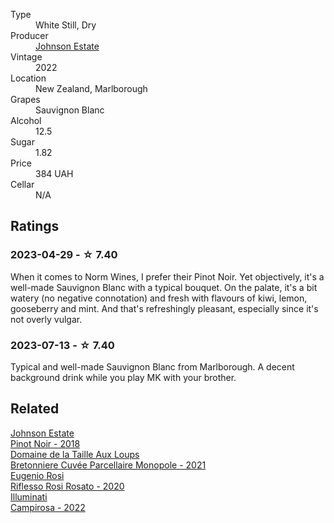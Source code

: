 #+attr_html: :class wine-main-image
[[file:/images/1a/fc0b00-b8ea-46e5-aa30-374aba9e60c8/2023-04-27-09-33-22-1FF181A0-999B-49E8-AB63-7D691A6BC95B-1-105-c@512.webp]]

- Type :: White Still, Dry
- Producer :: [[barberry:/producers/e91269fa-d425-4efc-b44f-eb09d5dac032][Johnson Estate]]
- Vintage :: 2022
- Location :: New Zealand, Marlborough
- Grapes :: Sauvignon Blanc
- Alcohol :: 12.5
- Sugar :: 1.82
- Price :: 384 UAH
- Cellar :: N/A

** Ratings

*** 2023-04-29 - ☆ 7.40

When it comes to Norm Wines, I prefer their Pinot Noir. Yet objectively, it's a well-made Sauvignon Blanc with a typical bouquet. On the palate, it's a bit watery (no negative connotation) and fresh with flavours of kiwi, lemon, gooseberry and mint. And that's refreshingly pleasant, especially since it's not overly vulgar.

*** 2023-07-13 - ☆ 7.40

Typical and well-made Sauvignon Blanc from Marlborough. A decent background drink while you play MK with your brother.

** Related

#+begin_export html
<div class="flex-container">
  <a class="flex-item flex-item-left" href="/wines/47a0e9bc-69e9-4149-8f01-a06076e86a31.html">
    <img class="flex-bottle" src="/images/47/a0e9bc-69e9-4149-8f01-a06076e86a31/2023-01-10-07-00-07-C9B2EEC3-F1F1-4C66-A8C0-59B1A91E6D8B-1-102-o@512.webp"></img>
    <section class="h">Johnson Estate</section>
    <section class="h text-bolder">Pinot Noir - 2018</section>
  </a>

  <a class="flex-item flex-item-right" href="/wines/2e3a144b-504a-4d4d-83d6-8551084cbed2.html">
    <img class="flex-bottle" src="/images/2e/3a144b-504a-4d4d-83d6-8551084cbed2/2023-04-07-20-31-47-A4464F80-783C-451D-A611-28C7BE060FA3-1-105-c@512.webp"></img>
    <section class="h">Domaine de la Taille Aux Loups</section>
    <section class="h text-bolder">Bretonniere Cuvée Parcellaire Monopole - 2021</section>
  </a>

  <a class="flex-item flex-item-left" href="/wines/33f9dc8f-32e1-4960-90e1-ad2807edc2a3.html">
    <img class="flex-bottle" src="/images/33/f9dc8f-32e1-4960-90e1-ad2807edc2a3/2023-07-02-14-47-13-IMG-8141@512.webp"></img>
    <section class="h">Eugenio Rosi</section>
    <section class="h text-bolder">Riflesso Rosi Rosato - 2020</section>
  </a>

  <a class="flex-item flex-item-right" href="/wines/f848442a-7da4-4030-a0a6-ed0449dd2853.html">
    <img class="flex-bottle" src="/images/f8/48442a-7da4-4030-a0a6-ed0449dd2853/2023-03-09-11-39-29-IMG-5401@512.webp"></img>
    <section class="h">Illuminati</section>
    <section class="h text-bolder">Campirosa - 2022</section>
  </a>

</div>
#+end_export
